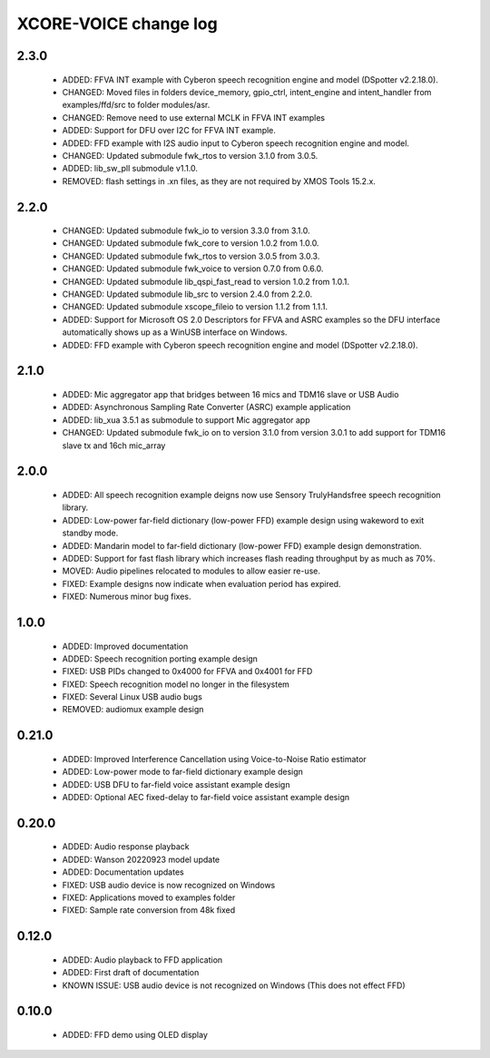 XCORE-VOICE change log
======================

2.3.0
-----

  * ADDED: FFVA INT example with Cyberon speech recognition engine and model
    (DSpotter v2.2.18.0).
  * CHANGED: Moved files in folders device_memory, gpio_ctrl, intent_engine and
    intent_handler from examples/ffd/src to folder modules/asr.
  * CHANGED: Remove need to use external MCLK in FFVA INT examples
  * ADDED: Support for DFU over I2C for FFVA INT example.
  * ADDED: FFD example with I2S audio input to Cyberon speech recognition
    engine and model.
  * CHANGED: Updated submodule fwk_rtos to version 3.1.0 from 3.0.5.
  * ADDED: lib_sw_pll submodule v1.1.0.
  * REMOVED: flash settings in .xn files, as they are not required by XMOS
    Tools 15.2.x.

2.2.0
-----

  * CHANGED: Updated submodule fwk_io to version 3.3.0 from 3.1.0.
  * CHANGED: Updated submodule fwk_core to version 1.0.2 from 1.0.0.
  * CHANGED: Updated submodule fwk_rtos to version 3.0.5 from 3.0.3.
  * CHANGED: Updated submodule fwk_voice to version 0.7.0 from 0.6.0.
  * CHANGED: Updated submodule lib_qspi_fast_read to version 1.0.2 from 1.0.1.
  * CHANGED: Updated submodule lib_src to version 2.4.0 from 2.2.0.
  * CHANGED: Updated submodule xscope_fileio to version 1.1.2 from 1.1.1.
  * ADDED: Support for Microsoft OS 2.0 Descriptors for FFVA and ASRC examples
    so the DFU interface automatically shows up as a WinUSB interface on
    Windows.
  * ADDED: FFD example with Cyberon speech recognition engine and model
    (DSpotter v2.2.18.0).

2.1.0
-----

  * ADDED: Mic aggregator app that bridges between 16 mics and TDM16 slave or
    USB Audio
  * ADDED: Asynchronous Sampling Rate Converter (ASRC) example application
  * ADDED: lib_xua 3.5.1 as submodule to support Mic aggregator app
  * CHANGED: Updated submodule fwk_io on to version 3.1.0 from version 3.0.1 to
    add support for TDM16 slave tx and 16ch mic_array

2.0.0
-----

  * ADDED: All speech recognition example deigns now use Sensory TrulyHandsfree
    speech recognition library.
  * ADDED: Low-power far-field dictionary (low-power FFD) example design using
    wakeword to exit standby mode.
  * ADDED: Mandarin model to far-field dictionary (low-power FFD) example design
    demonstration.
  * ADDED: Support for fast flash library which increases flash reading
    throughput by as much as 70%.
  * MOVED: Audio pipelines relocated to modules to allow easier re-use.
  * FIXED: Example designs now indicate when evaluation period has expired.
  * FIXED: Numerous minor bug fixes.

1.0.0
-----

  * ADDED: Improved documentation
  * ADDED: Speech recognition porting example design
  * FIXED: USB PIDs changed to 0x4000 for FFVA and 0x4001 for FFD
  * FIXED: Speech recognition model no longer in the filesystem
  * FIXED: Several Linux USB audio bugs
  * REMOVED: audiomux example design

0.21.0
------

  * ADDED: Improved Interference Cancellation using Voice-to-Noise Ratio
    estimator
  * ADDED: Low-power mode to far-field dictionary example design
  * ADDED: USB DFU to far-field voice assistant example design
  * ADDED: Optional AEC fixed-delay to far-field voice assistant example design

0.20.0
------

  * ADDED: Audio response playback
  * ADDED: Wanson 20220923 model update
  * ADDED: Documentation updates
  * FIXED: USB audio device is now recognized on Windows
  * FIXED: Applications moved to examples folder
  * FIXED: Sample rate conversion from 48k fixed

0.12.0
------

  * ADDED: Audio playback to FFD application
  * ADDED: First draft of documentation
  * KNOWN ISSUE: USB audio device is not recognized on Windows  (This does not
    effect FFD)

0.10.0
------

  * ADDED: FFD demo using OLED display


